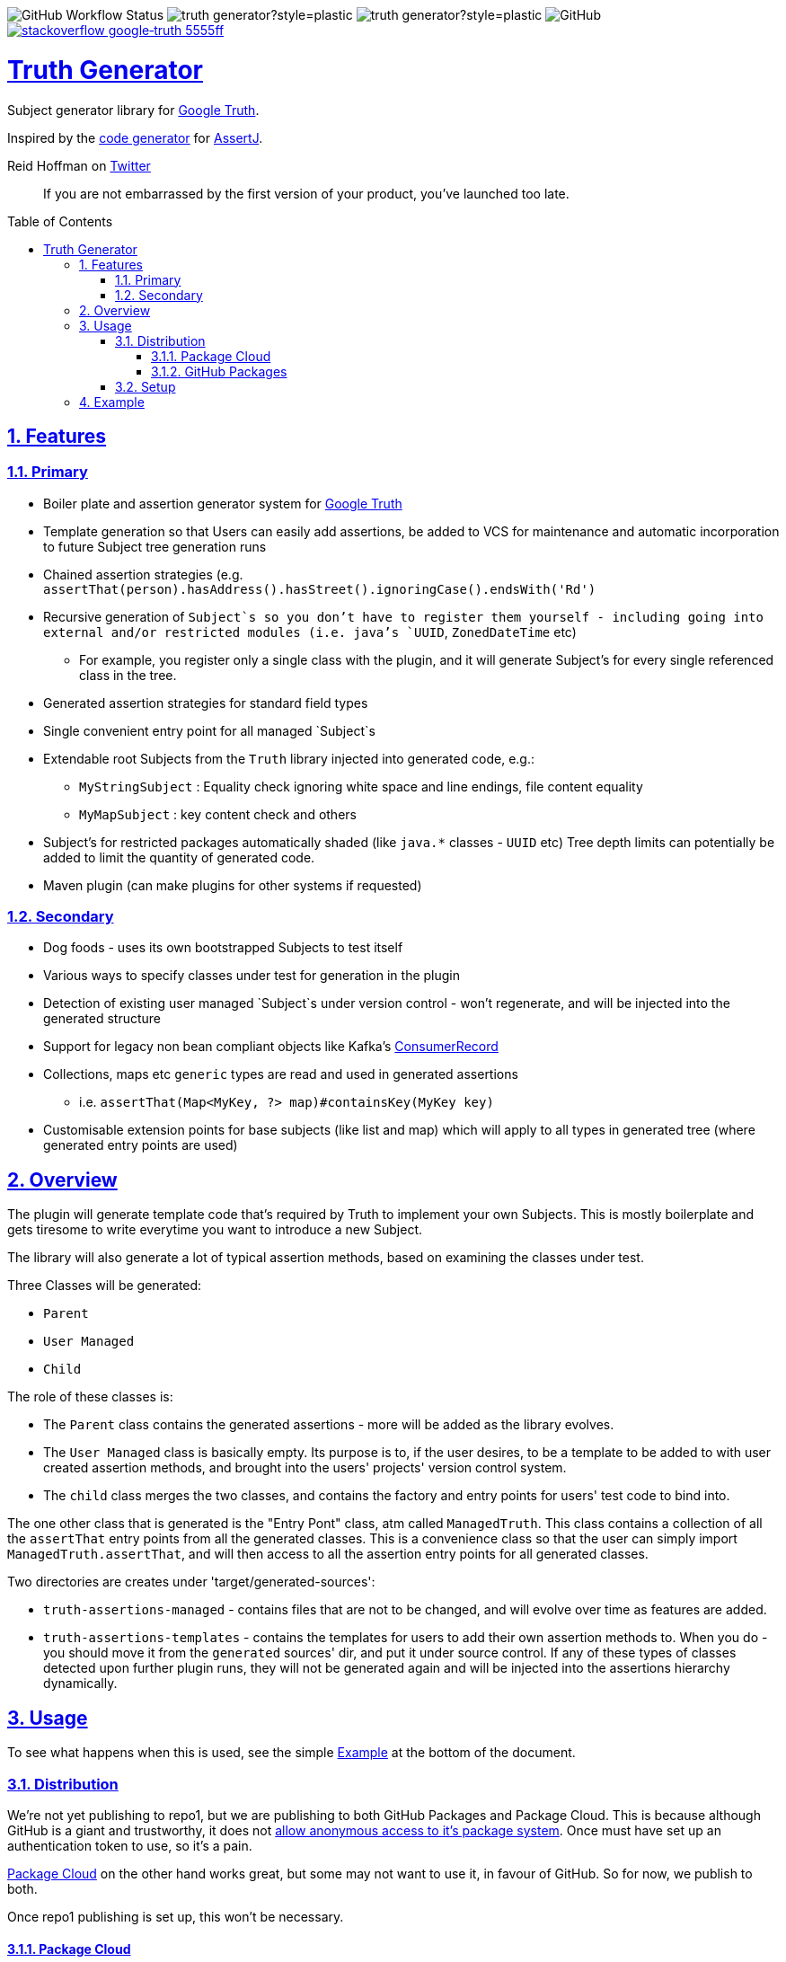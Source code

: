 // settings

:doctype: book
:hide-uri-scheme:
:icons:
:toc: macro
:toclevels: 3
:numbered: 1
:sectlinks: true
:sectanchors: true

// badges
:badge-style: plastic
:user-github: astubbs
:repo-github: truth-generator

:shieldio-base: https://img.shields.io
:gh-shield-base: {shieldio-base}/github

:Google Truth: https://truth.dev/[Google Truth]
:maven-shield: {shieldio-base}/maven-central/v/io.stubbs/truth-generator.png?style={badge-style}
:maven-link: https://search.maven.org/artifact/io.stubbs/truth-generator
:stackoverflow-shield:
:stackoverflow-link: https://stackoverflow.com/questions/tagged/google-truth

// watcher
//image:{gh-shield-base}/watchers/{user-github}/{repo-github}?&style={badge-style}[]
// stars
//image:{gh-shield-base}/stars/{user-github}/{repo-github}?style={badge-style}[]
// forks
//image:{gh-shield-base}/forks/{user-github}/{repo-github}?label=Fork&style={badge-style}[]
// Github Releases - none yet
//image:{gh-shield-base}/v/release/{user-github}/{repo-github}?display_name=tag&style={badge-style}[]
//
//image:{gh-shield-base}/v/release/{user-github}/{repo-github}?display_name=tag&include_prereleases&style={badge-style}[]
//
//image:{gh-shield-base}/v/release/{user-github}/{repo-github}?display_name=tag&sort=semver&style={badge-style}[]
//
//image:{gh-shield-base}/v/release/{user-github}/{repo-github}?display_name=tag&include_prereleases&sort=semver&style={badge-style}[]
//
//image:{gh-shield-base}/v/release/{user-github}/{repo-github}?display_name=release&include_prereleases&sort=date&style={badge-style}[]
// Libraries.io - nothing released yet
//image:{shieldio-base}//librariesio/dependent-repos/:platform/:packageName?style={badge-style}[]
//image:{shieldio-base}//librariesio/dependents/:platform/:packageName?style={badge-style}[]
// repo1 release
//image:{maven-shield}[link={maven-link},title=Maven Release]

image:{gh-shield-base}/workflow/status/astubbs/truth-generator/CI?style={badge-style}[GitHub Workflow Status]
image:{gh-shield-base}/commit-activity/m/{user-github}/{repo-github}?style={badge-style}[]
image:{gh-shield-base}/last-commit/{user-github}/{repo-github}?style={badge-style}[]
image:{gh-shield-base}/license/astubbs/truth-generator?style={badge-style}[GitHub]
image:{shieldio-base}/badge/stackoverflow-google‐truth-5555ff.png?style={badge-style}[link={stackoverflow-link}]

= Truth Generator
Subject generator library for {GoogleTruth}.

Inspired by the https://github.com/assertj/assertj-assertions-generator-maven-plugin[code generator] for https://github.com/assertj/assertj-core[AssertJ].

:github_name: parallel-consumer
:base_url: https://github.com/confluentinc/{github_name}
:issues_link: {base_url}/issues

// dynamic include base for editing in IDEA
:project_root: ./

ifdef::env-github[]
:tip-caption: :bulb:
:note-caption: :information_source:
:important-caption: :heavy_exclamation_mark:
:caution-caption: :fire:
:warning-caption: :warning:
endif::[]

.Reid Hoffman on https://twitter.com/reidhoffman/status/847142924240379904?s=20[Twitter]
> If you are not embarrassed by the first version of your product, you’ve launched too late.

toc::[]

== Features

=== Primary

* Boiler plate and assertion generator system for {googletruth}
* Template generation so that Users can easily add assertions, be added to VCS for maintenance and automatic incorporation to future Subject tree generation runs
* Chained assertion strategies (e.g. `assertThat(person).hasAddress().hasStreet().ignoringCase().endsWith('Rd')`
* Recursive generation of `Subject`s so you don’t have to register them yourself - including going into external and/or restricted modules (i.e. java's `UUID`, `ZonedDateTime` etc)
** For example, you register only a single class with the plugin, and it will generate Subject's for every single referenced class in the tree.
* Generated assertion strategies for standard field types
* Single convenient entry point for all managed `Subject`s
* Extendable root Subjects from the `Truth` library injected into generated code, e.g.:
** `MyStringSubject` : Equality check ignoring white space and line endings, file content equality
** `MyMapSubject` : key content check and others
* Subject's for restricted packages automatically shaded (like `java.*` classes - `UUID` etc)
Tree depth limits can potentially be added to limit the quantity of generated code.
* Maven plugin (can make plugins for other systems if requested)


=== Secondary
* Dog foods - uses its own bootstrapped Subjects to test itself
* Various ways to specify classes under test for generation in the plugin
* Detection of existing user managed `Subject`s under version control - won't regenerate, and will be injected into the generated structure
* Support for legacy non bean compliant objects like Kafka's https://kafka.apache.org/21/javadoc/org/apache/kafka/clients/consumer/ConsumerRecord.html[ConsumerRecord]
* Collections, maps etc `generic` types are read and used in generated assertions
** i.e. `assertThat(Map<MyKey, ?> map)#containsKey(MyKey key)`
* Customisable extension points for base subjects (like list and map) which will apply to all types in generated tree (where generated entry points are used)

== Overview
The plugin will generate template code that's required by Truth to implement your own Subjects.
This is mostly boilerplate and gets tiresome to write everytime you want to introduce a new Subject.

The library will also generate a lot of typical assertion methods, based on examining the classes under test.

Three Classes will be generated:

- `Parent`
- `User Managed`
- `Child`

The role of these classes is:

- The `Parent` class contains the generated assertions - more will be added as the library evolves.
- The `User Managed` class is basically empty.
Its purpose is to, if the user desires, to be a template to be added to with user created assertion methods, and brought into the users' projects' version control system.
- The `child` class merges the two classes, and contains the factory and entry points for users' test code to bind into.

The one other class that is generated is the "Entry Pont" class, atm called `ManagedTruth`.
This class contains a collection of all the `assertThat` entry points from all the generated classes.
This is a convenience class so that the user can simply import `ManagedTruth.assertThat`, and will then access to all the assertion entry points for all generated classes.

Two directories are creates under 'target/generated-sources':

* `truth-assertions-managed` - contains files that are not to be changed, and will evolve over time as features are added.
* `truth-assertions-templates` - contains the templates for users to add their own assertion methods to. When you do - you should move it from the `generated` sources' dir, and put it under source control. If any of these types of classes detected upon further plugin runs, they will not be generated again and will be injected into the assertions hierarchy dynamically.

== Usage

To see what happens when this is used, see the simple <<example>> at the bottom of the document.

=== Distribution
We're not yet publishing to repo1, but we are publishing to both GitHub Packages and Package Cloud.
This is because although GitHub is a giant and trustworthy, it does not https://stackoverflow.com/questions/58438367/how-to-access-maven-dependecy-from-github-package-registry-beta#comment111143283_58453517[allow anonymous access to it's package system].
Once must have set up an authentication token to use, so it's a pain.

https://packagecloud.io[Package Cloud] on the other hand works great, but some may not want to use it, in favour of GitHub. So for now, we publish to both.

Once repo1 publishing is set up, this won't be necessary.

==== Package Cloud

You can see what's https://packagecloud.io/astubbs/truth-generator[inside the repo], and what https://packagecloud.io/app/astubbs/truth-generator/search?q=io.stubbs.truth%3A[package we're publishing].

. Simply add this repository to your build:

.Package Cloud repository
[source,xml]
----
<project>

...

    <repositories>
        <repository>
            <id>astubbs-truth-generator</id>
            <url>https://packagecloud.io/astubbs/truth-generator/maven2</url>
            <snapshots>
                <enabled>true</enabled>
            </snapshots>
        </repository>
    </repositories>
    <pluginRepositories>
        <pluginRepository>
            <id>astubbs-truth-generator</id>
            <url>https://packagecloud.io/astubbs/truth-generator/maven2</url>
            <snapshots>
                <enabled>true</enabled>
            </snapshots>
        </pluginRepository>
    </pluginRepositories>
</project>
----

==== GitHub Packages

. Setup your access token, with https://docs.github.com/en/packages/working-with-a-github-packages-registry/working-with-the-apache-maven-registry[these instructions].
. Then add the following repository:

.GitHub repository
[source,xml]
----
<project>

...

    <repositories>
        <repository>
            <id>astubbs-truth-generator</id>
            <url>https://maven.pkg.github.com/astubbs/truth-generator</url>
            <snapshots>
                <enabled>true</enabled>
            </snapshots>
        </repository>
    </repositories>
    <pluginRepositories>
        <pluginRepository>
            <id>astubbs-truth-generator</id>
            <url>https://maven.pkg.github.com/astubbs/truth-generator</url>
            <snapshots>
                <enabled>true</enabled>
            </snapshots>
        </pluginRepository>
    </pluginRepositories>
</project>
----

=== Setup

.Maven plugin inclusion
[source,xml]
----
    <build>
        <plugins>
            <plugin>
                <!-- mvn  io.stubbs.truth:truth-generator-maven-plugin:generate -->
                <groupId>io.stubbs.truth</groupId>
                <artifactId>truth-generator-maven-plugin</artifactId>
                <configuration>
                    <classes>
                        <param>io.stubbs.truth.generator.testModel.MyEmployee</param>
                    </classes>
                    <legacyClasses>
                        <param>io.stubbs.truth.generator.testing.legacy.NonBeanLegacy</param>
                    </legacyClasses>
                    <packages>
                        <package>io.stubbs.truth.generator.testModel.package</package>
                    </packages>
                    <entryPointClassPackage>io.stubbs.truth.extensions.tests.projectUnderTest</entryPointClassPackage>
                </configuration>
                <executions>
                    <execution>
                        <goals>
                            <goal>generate</goal>
                        </goals>
                    </execution>
                </executions>
            </plugin>
        </plugins>
    </build>
----

[[example]]
== Example

Given a simple class `Car` below, with very few fields or referenced classes, the following classes are generated.

// TODO pull these in with ASCIIDOC templating
.The class under test `Car`
[source,java]
----
@lombok.Value
public class Car {
    String name;
    Make make;
    int colourId;

    public enum Make {PLASTIC, METAL}
}
----

.Generated Parent for `Car`
[source,java]
----
/**
 * Truth Subject for the {@link Car}.
 * <p>
 * Note that this class is generated / managed, and will change over time. So
 * any changes you might make will be overwritten.
 *
 * @see Car
 * @see CarSubject
 * @see CarChildSubject
 */
@Generated("truth-generator")
public class CarParentSubject extends Subject {

    protected final Car actual;

    protected CarParentSubject(FailureMetadata failureMetadata, io.stubbs.truth.generator.example.Car actual) {
        super(failureMetadata, actual);
        this.actual = actual;
    }

    /**
     * Returns the Subject for the given field type, so you can chain on other
     * assertions.
     */
    public IntegerSubject hasColourId() {
        isNotNull();
        return check("getColourId()").that(actual.getColourId());
    }

    /**
     * Simple check for equality for all fields.
     */
    public void hasColourIdNotEqualTo(int expected) {
        if (!(actual.getColourId() == expected)) {
            failWithActual(fact("expected ColourId NOT to be equal to", expected));
        }
    }

    /**
     * Simple check for equality for all fields.
     */
    public void hasColourIdEqualTo(int expected) {
        if ((actual.getColourId() == expected)) {
            failWithActual(fact("expected ColourId to be equal to", expected));
        }
    }

    /**
     * Returns the Subject for the given field type, so you can chain on other
     * assertions.
     */
    public MakeSubject hasMake() {
        isNotNull();
        return check("getMake()").about(makes()).that(actual.getMake());
    }

    /**
     * Simple check for equality for all fields.
     */
    public void hasMakeNotEqualTo(Make expected) {
        if (!(actual.getMake().equals(expected))) {
            failWithActual(fact("expected Make NOT to be equal to", expected));
        }
    }

    /**
     * Simple check for equality for all fields.
     */
    public void hasMakeEqualTo(io.stubbs.truth.generator.example.Car.Make expected) {
        if ((actual.getMake().equals(expected))) {
            failWithActual(fact("expected Make to be equal to", expected));
        }
    }

    /**
     * Returns the Subject for the given field type, so you can chain on other
     * assertions.
     */
    public MyStringSubject hasName() {
        isNotNull();
        return check("getName()").about(strings()).that(actual.getName());
    }

    /**
     * Simple check for equality for all fields.
     */
    public void hasNameNotEqualTo(java.lang.String expected) {
        if (!(actual.getName().equals(expected))) {
            failWithActual(fact("expected Name NOT to be equal to", expected));
        }
    }

    /**
     * Simple check for equality for all fields.
     */
    public void hasNameEqualTo(java.lang.String expected) {
        if ((actual.getName().equals(expected))) {
            failWithActual(fact("expected Name to be equal to", expected));
        }
    }
}
----

.Generated user template Subject for `Car` - if you wanted to add your own methods, you would move this source file into VCS, then add them as you see git. It will automatically be used in future generator runs. The same goes for the `Car.Make` `Subject`.
[source,java]
----
/**
 * Optionally move this class into source control, and add your custom
 * assertions here.
 *
 * <p>
 * If the system detects this class already exists, it won't attempt to generate
 * a new one. Note that if the base skeleton of this class ever changes, you
 * won't automatically get it updated.
 *
 * @see Car
 * @see CarParentSubject
 */
@UserManagedTruth(Car.class)
@Generated("truth-generator")
public class CarSubject extends CarParentSubject {

	protected CarSubject(FailureMetadata failureMetadata, io.stubbs.truth.generator.example.Car actual) {
		super(failureMetadata, actual);
	}

	/**
	 * Returns an assertion builder for a {@link Car} class.
	 */
	public static Factory<CarSubject, Car> cars() {
		return CarSubject::new;
	}
}
----

.Generated Child `Subject` for `Car`
[source,java]
----
/**
 * Entry point for assertions for @{Car}. Import the static accessor methods
 * from this class and use them. Combines the generated code from
 * {@CarParentSubject}and the user code from {@CarSubject}.
 *
 * @see io.stubbs.truth.generator.example.Car
 * @see CarSubject
 * @see CarParentSubject
 */
@Generated("truth-generator")
public class CarChildSubject extends CarSubject {

	/**
	 * This constructor should not be used, instead see the parent's.
	 *
	 * @see CarSubject
	 */
	private CarChildSubject(FailureMetadata failureMetadata, io.stubbs.truth.generator.example.Car actual) {
		super(failureMetadata, actual);
	}

	/**
	 * Entry point for {@link Car} assertions.
	 */
	public static CarSubject assertThat(io.stubbs.truth.generator.example.Car actual) {
		return Truth.assertAbout(cars()).that(actual);
	}

	/**
	 * Convenience entry point for {@link Car} assertions when being mixed with
	 * other "assertThat" assertion libraries.
	 *
	 * @see #assertThat
	 */
	public static CarSubject assertTruth(io.stubbs.truth.generator.example.Car actual) {
		return assertThat(actual);
	}
}
----

.Generated Parent for `Car.Make` enum
[source,java]
----
/**
* Truth Subject for the {@link Make}.
*
* Note that this class is generated / managed, and will change over time. So
* any changes you might make will be overwritten.
*
* @see Make
* @see MakeSubject
* @see MakeChildSubject
*/
@Generated("truth-generator")
public class MakeParentSubject extends Subject {

	protected final Make actual;

	protected MakeParentSubject(FailureMetadata failureMetadata, Make actual) {
		super(failureMetadata, actual);
		this.actual = actual;
	}

	/**
	 * Returns the Subject for the given field type, so you can chain on other
	 * assertions.
	 */
	public ClassSubject hasDeclaringClass() {
		isNotNull();
		return check("getDeclaringClass()").that(actual.getDeclaringClass());
	}

	/**
	 * Simple check for equality for all fields.
	 */
	public void hasDeclaringClassNotEqualTo(java.lang.Class expected) {
		if (!(actual.getDeclaringClass().equals(expected))) {
			failWithActual(fact("expected DeclaringClass NOT to be equal to", expected));
		}
	}

	/**
	 * Simple check for equality for all fields.
	 */
	public void hasDeclaringClassEqualTo(java.lang.Class expected) {
		if ((actual.getDeclaringClass().equals(expected))) {
			failWithActual(fact("expected DeclaringClass to be equal to", expected));
		}
	}
}
----

.Generated user template Subject for `Car.Make`
[source,java]
----
/**
* Optionally move this class into source control, and add your custom
* assertions here.
*
* <p>
* If the system detects this class already exists, it won't attempt to generate
* a new one. Note that if the base skeleton of this class ever changes, you
* won't automatically get it updated.
*
* @see Make
* @see MakeParentSubject
*/
@UserManagedTruth(Make.class)
@Generated("truth-generator")
public class MakeSubject extends MakeParentSubject {

	protected MakeSubject(FailureMetadata failureMetadata, Make actual) {
		super(failureMetadata, actual);
	}

	/**
	 * Returns an assertion builder for a {@link Make} class.
	 */
	public static Factory<MakeSubject, Make> makes() {
		return MakeSubject::new;
	}
}
----

.Generated Child for `Car.Make`
[source,java]
----
/**
* Entry point for assertions for @{Make}. Import the static accessor methods
* from this class and use them. Combines the generated code from
* {@MakeParentSubject}and the user code from {@MakeSubject}.
*
* @see io.stubbs.truth.generator.example.Car$Make
* @see MakeSubject
* @see MakeParentSubject
*/
@Generated("truth-generator")
public class MakeChildSubject extends MakeSubject {

	/**
	 * This constructor should not be used, instead see the parent's.
	 *
	 * @see MakeSubject
	 */
	private MakeChildSubject(FailureMetadata failureMetadata, Make actual) {
		super(failureMetadata, actual);
	}

	/**
	 * Entry point for {@link Make} assertions.
	 */
	public static MakeSubject assertThat(io.stubbs.truth.generator.example.Car.Make actual) {
		return Truth.assertAbout(makes()).that(actual);
	}

	/**
	 * Convenience entry point for {@link Make} assertions when being mixed with
	 * other "assertThat" assertion libraries.
	 *
	 * @see #assertThat
	 */
	public static MakeSubject assertTruth(io.stubbs.truth.generator.example.Car.Make actual) {
		return assertThat(actual);
	}
}
----

.Generated Access Point
[source,java]
----
/**
 * Single point of access for all managed Subjects.
 */
public class ManagedTruth {

	/**
	 * Entry point for {@link Make} assertions.
	 */
	public static MakeSubject assertThat(io.stubbs.truth.generator.example.Car.Make actual) {
		return Truth.assertAbout(makes()).that(actual);
	}

	/**
	 * Convenience entry point for {@link Make} assertions when being mixed with
	 * other "assertThat" assertion libraries.
	 *
	 * @see #assertThat
	 */
	public static MakeSubject assertTruth(io.stubbs.truth.generator.example.Car.Make actual) {
		return assertThat(actual);
	}

	/**
	 * Entry point for {@link Car} assertions.
	 */
	public static CarSubject assertThat(io.stubbs.truth.generator.example.Car actual) {
		return Truth.assertAbout(cars()).that(actual);
	}

	/**
	 * Convenience entry point for {@link Car} assertions when being mixed with
	 * other "assertThat" assertion libraries.
	 *
	 * @see #assertThat
	 */
	public static CarSubject assertTruth(io.stubbs.truth.generator.example.Car actual) {
		return assertThat(actual);
	}

}
----